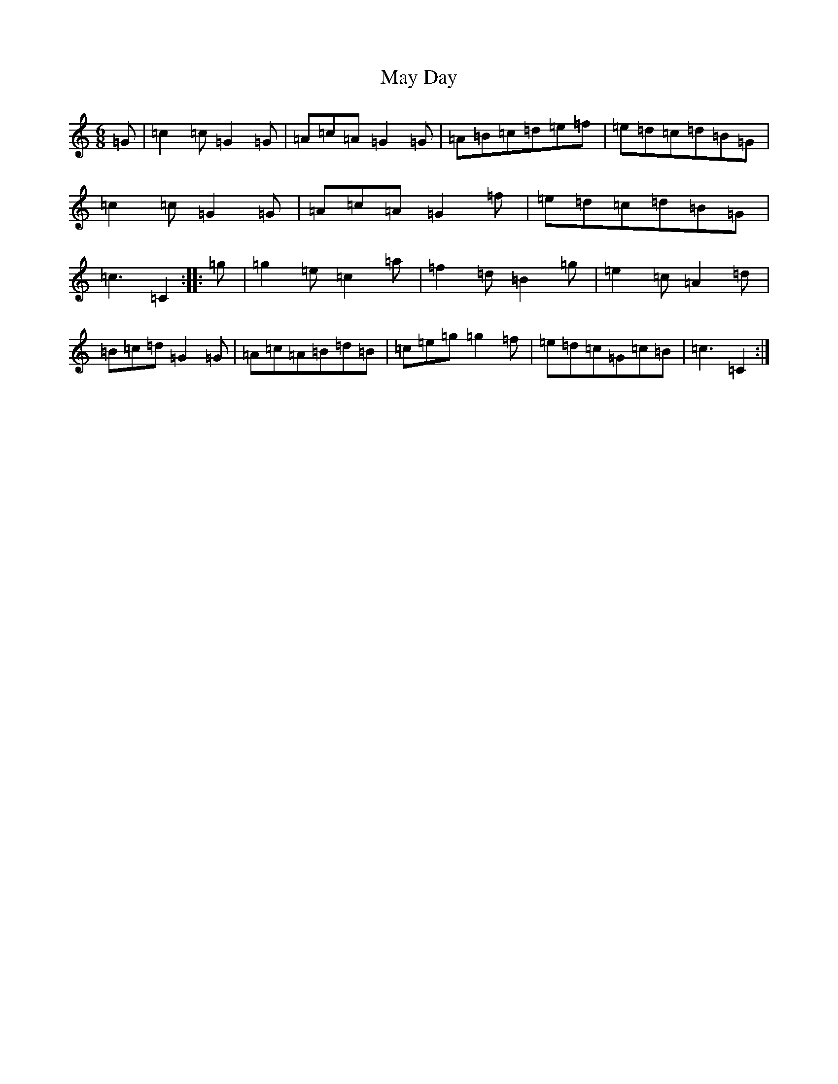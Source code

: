 X: 13704
T: May Day
S: https://thesession.org/tunes/13533#setting23939
R: jig
M:6/8
L:1/8
K: C Major
=G|=c2=c=G2=G|=A=c=A=G2=G|=A=B=c=d=e=f|=e=d=c=d=B=G|=c2=c=G2=G|=A=c=A=G2=f|=e=d=c=d=B=G|=c3=C2:||:=g|=g2=e=c2=a|=f2=d=B2=g|=e2=c=A2=d|=B=c=d=G2=G|=A=c=A=B=d=B|=c=e=g=g2=f|=e=d=c=G=c=B|=c3=C2:|